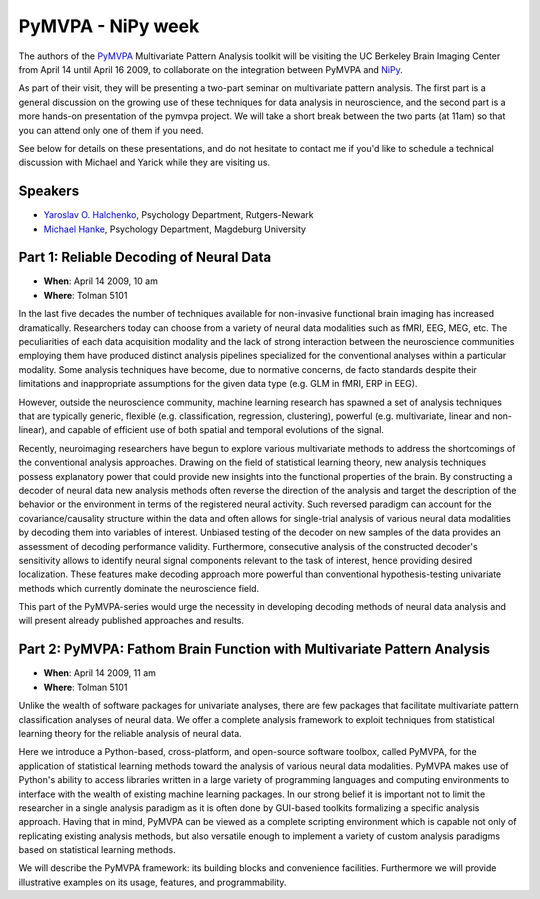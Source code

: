 ====================
 PyMVPA - NiPy week
====================

The authors of the PyMVPA_ Multivariate Pattern Analysis toolkit will be
visiting the UC Berkeley Brain Imaging Center from April 14 until April 16
2009, to collaborate on the integration between PyMVPA and NiPy_.

As part of their visit, they will be presenting a two-part seminar on
multivariate pattern analysis. The first part is a general discussion on the
growing use of these techniques for data analysis in neuroscience, and the
second part is a more hands-on presentation of the pymvpa project.  We will
take a short break between the two parts (at 11am) so that you can attend only
one of them if you need.

See below for details on these presentations, and do not hesitate to contact
me if you'd like to schedule a technical discussion with Michael and Yarick
while they are visiting us.

.. _PyMVPA: http://www.pymvpa.org
.. _NiPy: http://neuroimaging.scipy.org


Speakers
========

* `Yaroslav O. Halchenko`_, Psychology Department, Rutgers-Newark
* `Michael Hanke`_, Psychology Department, Magdeburg University

.. _Michael Hanke: http://apsy.gse.uni-magdeburg.de/main/index.psp?page=hanke/main
.. _Yaroslav O. Halchenko: http://www.onerussian.com/

Part 1: Reliable Decoding of Neural Data
========================================

* **When**: April 14 2009, 10 am
* **Where**: Tolman 5101

In the last five decades the number of techniques available for
non-invasive functional brain imaging has increased
dramatically. Researchers today can choose from a variety of neural
data modalities such as fMRI, EEG, MEG, etc.  The peculiarities of
each data acquisition modality and the lack of strong interaction
between the neuroscience communities employing them have produced
distinct analysis pipelines specialized for the conventional analyses
within a particular modality. Some analysis techniques have become,
due to normative concerns, de facto standards despite their
limitations and inappropriate assumptions for the given data type
(e.g. GLM in fMRI, ERP in EEG).

However, outside the neuroscience community, machine learning research
has spawned a set of analysis techniques that are typically generic,
flexible (e.g. classification, regression, clustering), powerful
(e.g. multivariate, linear and non-linear), and capable of efficient
use of both spatial and temporal evolutions of the signal.

Recently, neuroimaging researchers have begun to explore various
multivariate methods to address the shortcomings of the conventional
analysis approaches.  Drawing on the field of statistical learning
theory, new analysis techniques possess explanatory power that could
provide new insights into the functional properties of the brain.  By
constructing a decoder of neural data new analysis methods often
reverse the direction of the analysis and target the
description of the behavior or the environment in terms of the
registered neural activity.  Such reversed paradigm can account for
the covariance/causality structure within the data and often allows
for single-trial analysis of various neural data modalities by
decoding them into variables of interest.  Unbiased testing of the
decoder on new samples of the data provides an assessment of decoding
performance validity.  Furthermore, consecutive analysis of the
constructed decoder's sensitivity allows to identify neural signal
components relevant to the task of interest, hence providing desired
localization.  These features make decoding approach more powerful
than conventional hypothesis-testing univariate methods which
currently dominate the neuroscience field.

This part of the PyMVPA-series would urge the necessity in developing
decoding methods of neural data analysis and will present already
published approaches and results.



Part 2: PyMVPA: Fathom Brain Function with Multivariate Pattern Analysis
========================================================================

* **When**: April 14 2009, 11 am
* **Where**: Tolman 5101

Unlike the wealth of software packages for univariate analyses, there
are few packages that facilitate multivariate pattern classification
analyses of neural data.  We offer a complete analysis framework to
exploit techniques from statistical learning theory for the reliable
analysis of neural data.

Here we introduce a Python-based, cross-platform, and open-source
software toolbox, called PyMVPA, for the application of statistical
learning methods toward the analysis of various neural data
modalities.  PyMVPA makes use of Python's ability to access libraries
written in a large variety of programming languages and computing
environments to interface with the wealth of existing machine learning
packages.  In our strong belief it is important not to limit the
researcher in a single analysis paradigm as it is often done by
GUI-based toolkits formalizing a specific analysis approach.  Having
that in mind, PyMVPA can be viewed as a complete scripting environment
which is capable not only of replicating existing analysis methods,
but also versatile enough to implement a variety of custom analysis
paradigms based on statistical learning methods.

We will describe the PyMVPA framework: its building blocks and
convenience facilities. Furthermore we will provide illustrative
examples on its usage, features, and programmability.
